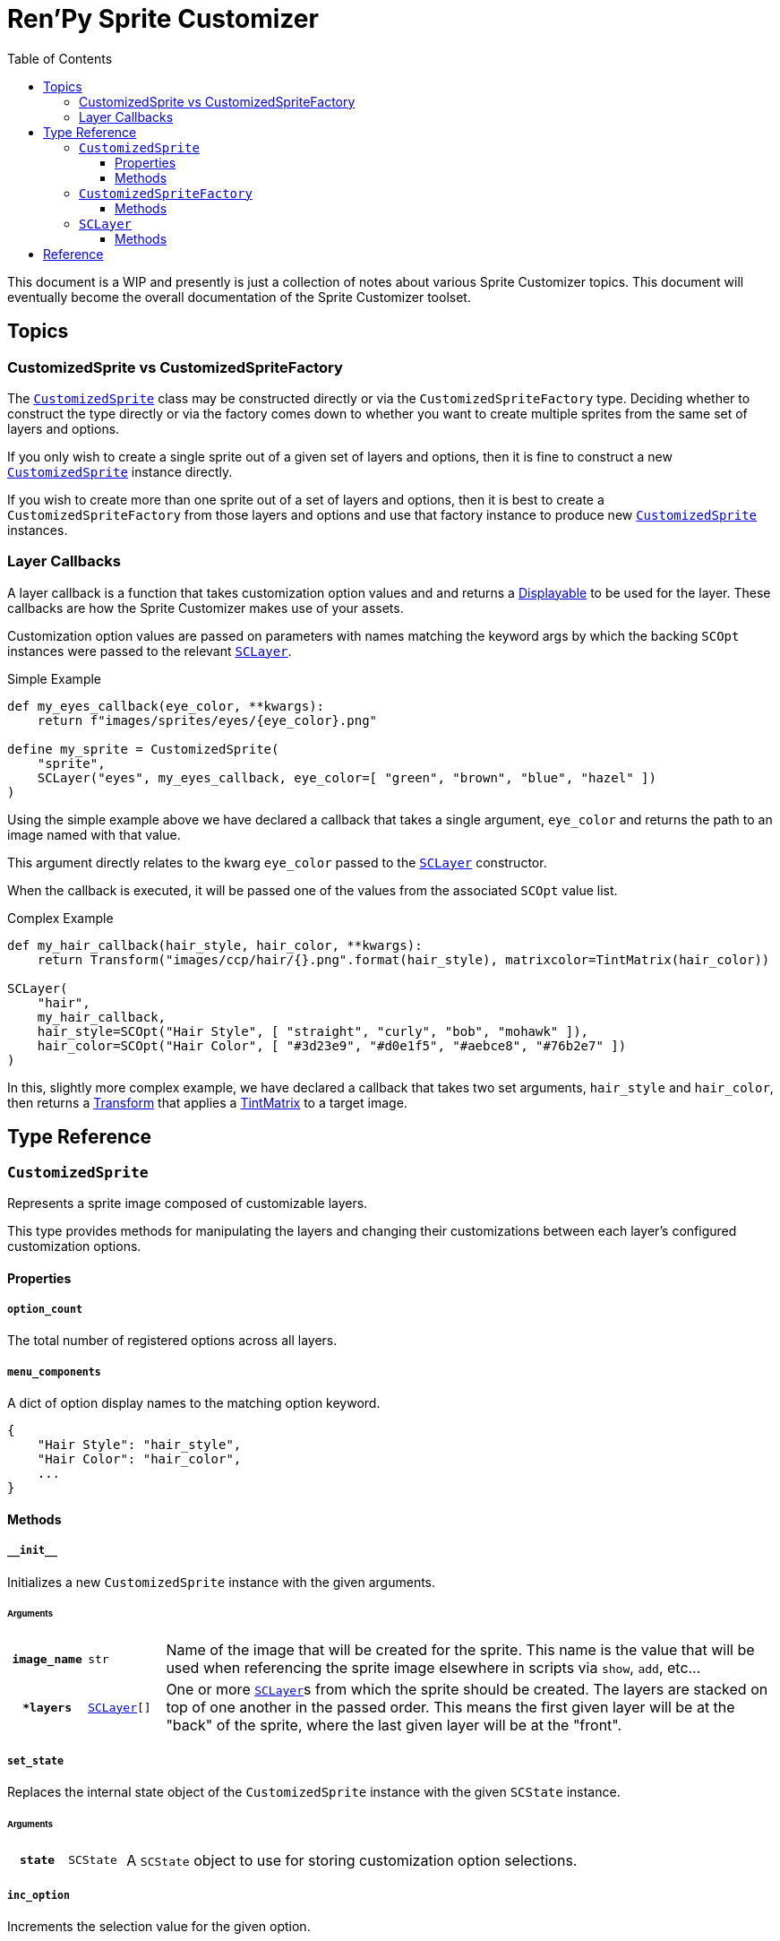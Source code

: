 = Ren'Py Sprite Customizer
:source-highlighter: highlight.js
:toc:
:toclevels: 3

This document is a WIP and presently is just a collection of notes about various
Sprite Customizer topics.  This document will eventually become the overall
documentation of the Sprite Customizer toolset.

== Topics

=== CustomizedSprite vs CustomizedSpriteFactory

The <<customized-sprite>> class may be constructed directly or via the
`CustomizedSpriteFactory` type.  Deciding whether to construct the type directly
or via the factory comes down to whether you want to create multiple sprites
from the same set of layers and options.

If you only wish to create a single sprite out of a given set of layers and
options, then it is fine to construct a new <<customized-sprite>> instance
directly.

If you wish to create more than one sprite out of a set of layers and options,
then it is best to create a `CustomizedSpriteFactory` from those layers and
options and use that factory instance to produce new <<customized-sprite>>
instances.

=== Layer Callbacks

A layer callback is a function that takes customization option values and
and returns a link:https://www.renpy.org/doc/html/displayables.html[Displayable]
to be used for the layer.  These callbacks are how the Sprite Customizer makes
use of your assets.

Customization option values are passed on parameters with names matching the
keyword args by which the backing `SCOpt` instances were passed to the relevant
<<sc-layer>>.

.Simple Example
[source, python]
----
def my_eyes_callback(eye_color, **kwargs):
    return f"images/sprites/eyes/{eye_color}.png"

define my_sprite = CustomizedSprite(
    "sprite",
    SCLayer("eyes", my_eyes_callback, eye_color=[ "green", "brown", "blue", "hazel" ])
)
----

Using the simple example above we have declared a callback that takes a single
argument, `eye_color` and returns the path to an image named with that value.

This argument directly relates to the kwarg `eye_color` passed to the
<<sc-layer>> constructor.

When the callback is executed, it will be passed one of the values from the
associated `SCOpt` value list.

.Complex Example
[source, python]
----
def my_hair_callback(hair_style, hair_color, **kwargs):
    return Transform("images/ccp/hair/{}.png".format(hair_style), matrixcolor=TintMatrix(hair_color))

SCLayer(
    "hair",
    my_hair_callback,
    hair_style=SCOpt("Hair Style", [ "straight", "curly", "bob", "mohawk" ]),
    hair_color=SCOpt("Hair Color", [ "#3d23e9", "#d0e1f5", "#aebce8", "#76b2e7" ])
)
----

In this, slightly more complex example, we have declared a callback that takes
two set arguments, `hair_style` and `hair_color`, then returns a
link:https://www.renpy.org/doc/html/transforms.html#transforms[Transform] that
applies a
link:https://www.renpy.org/doc/html/matrixcolor.html#TintMatrix[TintMatrix] to
a target image.

== Type Reference

[#customized-sprite]
=== `CustomizedSprite`

Represents a sprite image composed of customizable layers.

This type provides methods for manipulating the layers and changing their
customizations between each layer's configured customization options.

==== Properties

===== `option_count`

The total number of registered options across all layers.

===== `menu_components`

A dict of option display names to the matching option keyword.

[source, python]
----
{
    "Hair Style": "hair_style",
    "Hair Color": "hair_color",
    ...
}
----


==== Methods

===== `+__init__+`

Initializes a new `CustomizedSprite` instance with the given arguments.

====== Arguments

[cols="1h,1m,8"]
|===
| `image_name`
| str
| Name of the image that will be created for the sprite.  This name is the value
that will be used when referencing the sprite image elsewhere in scripts via
`show`, `add`, etc...

| `*layers`
| <<sc-layer>>[]
| One or more <<sc-layer>>s from which the sprite should be created.  The layers
are stacked on top of one another in the passed order.  This means the first
given layer will be at the "back" of the sprite, where the last given layer will
be at the "front".
|===

===== `set_state`

Replaces the internal state object of the `CustomizedSprite` instance with the
given `SCState` instance.

====== Arguments

[cols="1h,1m,8"]
|===
| `state`
| SCState
| A `SCState` object to use for storing customization option selections.
|===


===== `inc_option`

Increments the selection value for the given option.

====== Arguments

[cols="1h,1m,8"]
|===
| `option`
| str
| Key of the option for which the selection should be incremented.  This key
will be one of the `SCOpt` kwargs given to the `SCLayer` constructors.
|===


===== `dec_option`

Decrements the selection value for the given option.

====== Arguments

[cols="1h,1m,8"]
|===
| `option`
| str
| Key of the option for which the selection should be decremented.  This key
will be one of the `SCOpt` kwargs given to the `SCLayer` constructors.
|===


===== `option_display_text`

Returns the display name for the target option.

====== Arguments

[cols="1h,1m,8"]
|===
| `option`
| str
| Key of the option for which the display name should be returned.
|===


===== `option_value_text`

Returns the selection value for the target option as a string.

====== Arguments

[cols="1h,1m,8"]
|===
| `option`
| str
| Key of the option for which the selection value should be returned as a
string.
|===


=== `CustomizedSpriteFactory`

A factory that may be used to generate multiple <<customized-sprite>> instances
from the same base set of layers and options.

==== Methods

===== `+__init__+`

Initializes a new `CustomizedSpriteFactory` instance with the given arguments.

====== Arguments

[cols="1h,1m,8"]
|===
| `*layers`
| <<sc-layer>>[]
| One or more <<sc-layer>>s from which new <<customized-sprite>> instances
should be created.  The layers are stacked on top of one another in the passed
order.  This means the first given layer will be at the "back" of the sprite,
where the last given layer will be at the "front".
|===

===== `new_sprite`

Constructs a new <<customized-sprite>> instance with the given name and the
set of layers and options given to the `CustomizedSpriteFactory` on
construction.

====== Arguments

[cols="1h,1m,8"]
|===
| `image_name`
| str
| Name of the image that will be created for the returned sprite.  This name is
the value by which the sprite may be referenced in scripts via `show`, `add`,
etc...
|===


[#sc-layer]
=== `SCLayer`

Represents a single layer in a customizable sprite.  This layer has zero or more
customization options provided at construction time via named `SCOpt` keyword
args.

[source, python]
----
SCLayer(
    "hair",
    hair_callback,
    hair_style=[ "braids", "short", "bob", "long", "mohawk", "none" ],
    hair_color=[ "#3D2314", "#100C07", "#DA680F", "#FFCC47", "#9A9E9F" ],
)
----


==== Methods

===== `+__init__+`

Initializes the new `SCLayer` instance with the given arguments.

====== Arguments

[cols="1h,1m,8"]
|===
| `name`
| str
| Name of the layer.

| `layer_callback`
| function
| See <<Layer Callbacks>>.

| `**options`
| dict
| Keyword argument `SCOpt` instances.  The keywords used to pass the `SCOpt`
instances to the new layer are used as the keys to reference those options
and the names of the parameters that will be passed to the given callback.
|===


== Reference

* link:https://www.renpy.org/doc/html/displayables.html#DynamicDisplayable[DynamicDisplayable]
* link:https://www.renpy.org/doc/html/layeredimage.html[LayeredImage]